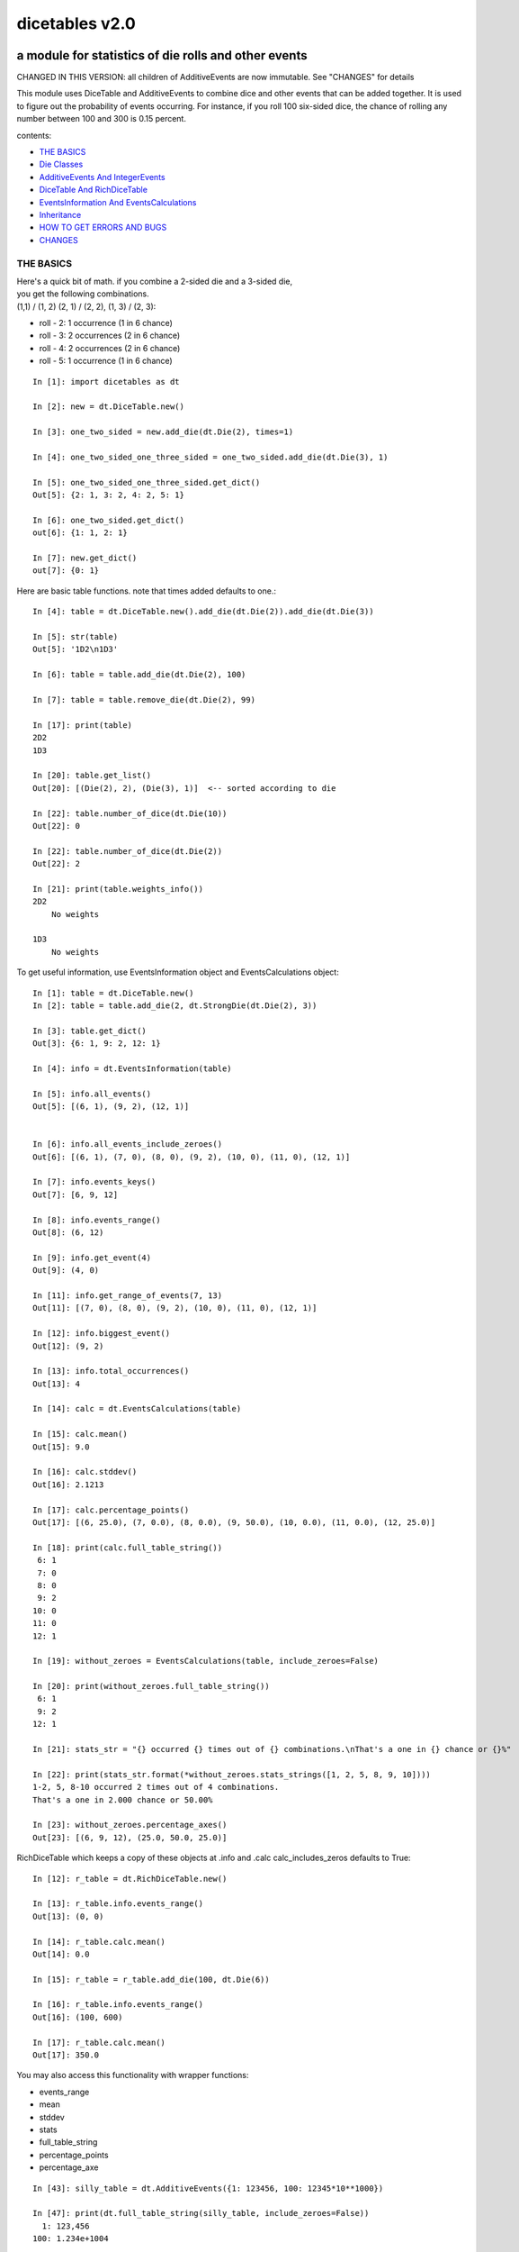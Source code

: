 ###############
dicetables v2.0
###############
=====================================================
a module for statistics of die rolls and other events
=====================================================
CHANGED IN THIS VERSION: all children of AdditiveEvents are now immutable. See "CHANGES" for details

This module uses DiceTable and AdditiveEvents to combine
dice and other events that can be added together. It is used to
figure out the probability of events occurring.  For instance, if you
roll 100 six-sided dice, the chance of rolling any number between 100
and 300 is 0.15 percent.

contents:

- `THE BASICS`_
- `Die Classes`_
- `AdditiveEvents And IntegerEvents`_
- `DiceTable And RichDiceTable`_
- `EventsInformation And EventsCalculations`_
- `Inheritance`_
- `HOW TO GET ERRORS AND BUGS`_
- `CHANGES`_

.. _Top:

----------
THE BASICS
----------
| Here's a quick bit of math.  if you combine a 2-sided die and a 3-sided die,
| you get the following combinations.
| (1,1) / (1, 2) (2, 1) / (2, 2), (1, 3) / (2, 3):

- roll - 2: 1 occurrence  (1 in 6 chance)
- roll - 3: 2 occurrences  (2 in 6 chance)
- roll - 4: 2 occurrences  (2 in 6 chance)
- roll - 5: 1 occurrence  (1 in 6 chance)

::

    In [1]: import dicetables as dt

    In [2]: new = dt.DiceTable.new()

    In [3]: one_two_sided = new.add_die(dt.Die(2), times=1)

    In [4]: one_two_sided_one_three_sided = one_two_sided.add_die(dt.Die(3), 1)

    In [5]: one_two_sided_one_three_sided.get_dict()
    Out[5]: {2: 1, 3: 2, 4: 2, 5: 1}

    In [6]: one_two_sided.get_dict()
    out[6]: {1: 1, 2: 1}

    In [7]: new.get_dict()
    out[7]: {0: 1}

Here are basic table functions. note that times added defaults to one.::

    In [4]: table = dt.DiceTable.new().add_die(dt.Die(2)).add_die(dt.Die(3))

    In [5]: str(table)
    Out[5]: '1D2\n1D3'

    In [6]: table = table.add_die(dt.Die(2), 100)

    In [7]: table = table.remove_die(dt.Die(2), 99)

    In [17]: print(table)
    2D2
    1D3

    In [20]: table.get_list()
    Out[20]: [(Die(2), 2), (Die(3), 1)]  <-- sorted according to die

    In [22]: table.number_of_dice(dt.Die(10))
    Out[22]: 0

    In [22]: table.number_of_dice(dt.Die(2))
    Out[22]: 2

    In [21]: print(table.weights_info())
    2D2
        No weights

    1D3
        No weights

To get useful information, use EventsInformation object and EventsCalculations object::

    In [1]: table = dt.DiceTable.new()
    In [2]: table = table.add_die(2, dt.StrongDie(dt.Die(2), 3))

    In [3]: table.get_dict()
    Out[3]: {6: 1, 9: 2, 12: 1}

    In [4]: info = dt.EventsInformation(table)

    In [5]: info.all_events()
    Out[5]: [(6, 1), (9, 2), (12, 1)]


    In [6]: info.all_events_include_zeroes()
    Out[6]: [(6, 1), (7, 0), (8, 0), (9, 2), (10, 0), (11, 0), (12, 1)]

    In [7]: info.events_keys()
    Out[7]: [6, 9, 12]

    In [8]: info.events_range()
    Out[8]: (6, 12)

    In [9]: info.get_event(4)
    Out[9]: (4, 0)

    In [11]: info.get_range_of_events(7, 13)
    Out[11]: [(7, 0), (8, 0), (9, 2), (10, 0), (11, 0), (12, 1)]

    In [12]: info.biggest_event()
    Out[12]: (9, 2)

    In [13]: info.total_occurrences()
    Out[13]: 4

    In [14]: calc = dt.EventsCalculations(table)

    In [15]: calc.mean()
    Out[15]: 9.0

    In [16]: calc.stddev()
    Out[16]: 2.1213

    In [17]: calc.percentage_points()
    Out[17]: [(6, 25.0), (7, 0.0), (8, 0.0), (9, 50.0), (10, 0.0), (11, 0.0), (12, 25.0)]

    In [18]: print(calc.full_table_string())
     6: 1
     7: 0
     8: 0
     9: 2
    10: 0
    11: 0
    12: 1

    In [19]: without_zeroes = EventsCalculations(table, include_zeroes=False)

    In [20]: print(without_zeroes.full_table_string())
     6: 1
     9: 2
    12: 1

    In [21]: stats_str = "{} occurred {} times out of {} combinations.\nThat's a one in {} chance or {}%"

    In [22]: print(stats_str.format(*without_zeroes.stats_strings([1, 2, 5, 8, 9, 10])))
    1-2, 5, 8-10 occurred 2 times out of 4 combinations.
    That's a one in 2.000 chance or 50.00%

    In [23]: without_zeroes.percentage_axes()
    Out[23]: [(6, 9, 12), (25.0, 50.0, 25.0)]

RichDiceTable which keeps a copy of these objects at .info and .calc calc_includes_zeros defaults to True::

    In [12]: r_table = dt.RichDiceTable.new()

    In [13]: r_table.info.events_range()
    Out[13]: (0, 0)

    In [14]: r_table.calc.mean()
    Out[14]: 0.0

    In [15]: r_table = r_table.add_die(100, dt.Die(6))

    In [16]: r_table.info.events_range()
    Out[16]: (100, 600)

    In [17]: r_table.calc.mean()
    Out[17]: 350.0



You may also access this functionality with wrapper functions:

- events_range
- mean
- stddev
- stats
- full_table_string
- percentage_points
- percentage_axe

::

    In [43]: silly_table = dt.AdditiveEvents({1: 123456, 100: 12345*10**1000})

    In [47]: print(dt.full_table_string(silly_table, include_zeroes=False))
      1: 123,456
    100: 1.234e+1004

    In [49]: stats_info = dt.stats(silly_table, list(range(-5000, 5)))

    In [51]: print(stats_str.format(*stats_info))
    (-5,000)-4 occurred 123,456 times out of 1.234e+1004 combinations.
    That's a one in 1.000e+999 chance or 1.000e-997%

Finally, here are all the kinds of dice you can add

- dt.Die(6)
- dt.ModDie(6, -2)
- dt.WeightedDie({1:1, 2:5, 3:2})
- dt.ModWeightedDie({1:1, 2:5, 3:2}, 5)
- dt.StrongDie(dt.Die(6), 5)

That's all of the basic implementation. The rest of this is details about base classes, details of the
die classes, details of dicetable classes, what causes errors and the changes from the previous version.

Top_

-----------
Die Classes
-----------
All dice are subclasses of ProtoDie, which is a subclass of IntegerEvents.
They all require implementations of get_size(), get_weight(), weight_info(),
multiply_str(number), __str__(), __repr__() and get_dict() <-required for any IntegerEvents.

They are all immutable , hashable and rich-comparable. Multiple names can safely point
to the same instance of a Die, they can be used in sets and dictionary keys and they can be
sorted with any other kind of die. Comparisons are done by (size, weight, get_dict, __repr__(as a last resort)).
So::

    In [54]: dice_list
    Out[54]:
    [ModDie(2, 0),
     WeightedDie({1: 1, 2: 1}),
     Die(2),
     ModWeightedDie({1: 1, 2: 1}, 0),
     StrongDie(Die(2), 1),
     StrongDie(WeightedDie({1: 1, 2: 1}), 1)]

    In [58]: [die.get_dict() == {1: 1, 2: 1} for die in dice_list]
    Out[58]: [True, True, True, True, True, True]

    In [56]: sorted(dice_list)
    Out[56]:
    [Die(2),
     ModDie(2, 0),
     StrongDie(Die(2), 1),
     ModWeightedDie({1: 1, 2: 1}, 0),
     StrongDie(WeightedDie({1: 1, 2: 1}), 1),
     WeightedDie({1: 1, 2: 1})]

    In [67]: [die == dt.Die(2) for die in sorted(dice_list)]
    Out[67]: [True, False, False, False, False, False]

    In [61]: my_set = {dt.Die(6)}

    In [62]: my_set.add(dt.Die(6))

    In [63]: my_set
    Out[63]: {Die(6)}

    In [64]: my_set.add(dt.ModDie(6, 0))

    In [65]: my_set
    Out[65]: {Die(6), ModDie(6, 0)}

The dice:

Die
    A basic die.  dt.Die(4) rolls 1, 2, 3, 4 with equal weight

    No added methods


ModDie
    A die with a modifier.  The modifier is added to each die roll.
    dt.ModDie(4, -2) rolls -1, 0, 1, 2 with equal weight.

    added methods:

    - .get_modifier()

WeightedDie
    A die that rolls different rolls with different frequencies.
    dt.WeightedDie({1:1, 3:3, 4:6}) is a 4-sided die.  It rolls 4
    six times as often as 1, rolls 3 three times as often as 1
    and never rolls 2

    added methods:

    - .get_raw_dict()

ModWeightedDie
    A die with a modifier that rolls different rolls with different frequencies.
    dt.ModWeightedDie({1:1, 3:3, 4:6}, 3) is a 4-sided die. 3 is added to all
    die rolls.  The same as WeightedDie.

    added methods:

    - .get_raw_dict()
    - .get_modifier()

StrongDie
    A die that is a strong version of any other die (including another StrongDie
    if you're feeling especially silly). So a StrongDie with a multiplier of 2
    would add 2 for each 1 that was rolled.

    dt.StrongDie(dt.Die(4), 5) is a 4-sided die that rolls 5, 10, 15, 20 with
    equal weight. dt.StrongDie(dt.Die(4), -1) is a 4 sided die that rolls -1, -2, -3, -4.

    added methods:

    - .get_multiplier()
    - .get_input_die()

Top_

--------------------------------
AdditiveEvents And IntegerEvents
--------------------------------
All tables and dice inherit from IntegerEvents.  All subclasses of IntegerEvents need the method
get_dict() which returns {event: occurrences, ...} for each NON-ZERO occurrence.  When you instantiate
any subclass, it checks to make sure you're get_dict() is legal.


Any of the classes that take a dictionary of events as input scrub the zero
occurrences out of the dictionary for you.
::

    In [19]: dt.DiceTable({1: 1, 2:0}, {}).get_dict()
    Out[19]: {1: 1}

    In [20]: dt.AdditiveEvents({1: 2, 3: 0, 4: 1}).get_dict()
    Out[20]: {1: 2, 4: 1}

    In [21]: dt.ModWeightedDie({1: 2, 3: 0, 4: 1}, -5).get_dict()
    Out[21]: {-4: 2, -1: 1}

AdditiveEvents is the parent of DiceTable. It has the class method new() which returns the identity. This method is
inherited by its children. You can add and remove events using the ".combine" method which tries
to pick the fastest combining algorithm. You can pick it yourself by calling ".combine_by_<algorithm>". You can
combine and remove DiceTable, AdditiveEvents, Die or any other IntegerEvents with the "combine" and "remove" methods,
but there's no record of it::

    In [32]: three_D2 = dt.AdditiveEvents.new().combine_by_dictionary(3, dt.Die(2))

    In [33]: also_three_D2 = dt.AdditiveEvents({3: 1, 4: 3, 5: 3, 6: 1})

    In [34]: still_three_D2 = dt.AdditiveEvents.new().combine(3, dt.AdditiveEvents({1: 1, 2: 1})

    In [35]: three_D2.get_dict() == also_three_D2.get_dict() == still_three_D2.get_dict()
    Out[35]: True

    In [36]: identity = three_D2.remove(3, dt.Die(2))

    In [37]: identity.get_dict() == dt.AdditiveEvents.new().get_dict()
    Out[37]: True

    In [41]: print(three_D2)
    table from 3 to 6

    In [42]: twenty_one_D2 = three_D2.combine_by_indexed_values(6, three_D2)

    In [43]: twenty_one_D2_five_D4 = twenty_one_D2.combine_by_flattened_list(5, dt.Die(4))

    In [44]: five_D4 = twenty_one_D2_five_D4.remove(21, dt.Die(2))

    In [45]: dt.DiceTable.new().add_die(5, dt.Die(4)).get_dict() == five_D4.get_dict()
    Out[45]: True

Since DiceTable is the child of AdditiveEvents, it can do all this combining and removing, but it won't be recorded
in the dice record.

Top_

---------------------------
DiceTable And RichDiceTable
---------------------------
You can instantiate any DiceTable or RichDiceTable with any data you like.
This allows you to create a DiceTable from stored information or to copy.
Please note that the "dice_data" method is ambiguously named on purpose. It's
function is to get correct input to instantiate a new DiceTable, whatever that
happens to be. To get consistent output, use "get_list".
::

    In [14]: old = dt.DiceTable.new()

    In [16]: old = old.add_die(100, dt.Die(6))

    In [17]: events_record = old.get_dict()

    In [18]: dice_record = old.dice_data()

    In [19]: new = dt.DiceTable(events_record, dice_record)

    In [20]: print(new)
    100D6

    In [21]: also_new = dt.RichDiceTable(new.get_list(), {dt.Die(6): 100}, calc_includes_zeroes=False)

    In [46]: old.get_dict() == new.get_dict() == also_new.get_dict()
    Out[46]: True

    In [47]: old.get_list() == new.get_list() == also_new.get_list()
    Out[47]: True


RichDiceTable.calc_includes_zeroes defaults to True. It is as follows.
::

    In [85]: r_table = dt.RichDiceTable.new()

    In [86]: r_table.calc_includes_zeroes = True

    In [87]: r_table = r_table.add_die(1, dt.StrongDie(dt.Die(2), 2))

    In [88]: print(r_table.calc.full_table_string())
    2: 1
    3: 0
    4: 1

    In [89]: r_table = r_table.switch_boolean()

    In [90]: the_same = dt.RichDiceTable({2: 1, 4: 1}, r_table.dice_data(), False)

    In [91]: print(r_table.calc.full_table_string())
    2: 1
    4: 1

    In [92]: print(the_same.calc.full_table_string())
    2: 1
    4: 1

    In [93]: r_table = r_table.add_die(1, dt.StrongDie(dt.Die(2), 2))

    In [94]: print(r_table.calc.full_table_string())
    4: 1
    6: 2
    8: 1

    In [95]: r_table = r_table.switch_boolean()

    In [96]: print(r_table.calc.full_table_string())
    4: 1
    5: 0
    6: 2
    7: 0
    8: 1

Top_

----------------------------------------
EventsInformation And EventsCalculations
----------------------------------------

The methods are

EventsInformation:

* all_events
* all_events_include_zeroes
* biggest_event
* biggest_events_all <- returns the list of all events that have biggest occurrence
* events_keys
* events_range
* get_event
* get_items <- returns dict.items(): a list in py2 and an iterator in py3.
* get_range_of_events
* total_occurrences

EventsCalculations:

* full_table_string
* info
* mean
* percentage_axes
    * very fast but only good to 10 decimal places

* percentage_axes_exact
* percentage_points
    * very fast but only good to 10 decimal places

* percentage_points_exact
* stats_strings
    * takes a list of events values you want information for
    * returns
        * string of those events
        * number of times those events occurred in the table
        * total number of occurrences of all events in the table
        * the inverse chance of those events occurring: a 1 in (number) chance
        * the percent chance of those events occurring: (number)% chance
* stddev
    * defaults to 4 decimal places, but can be increased or decreased

::

    In[34]: table = dt.DiceTable.new().add_die(1000, dt.Die(6))

    In[35]: calc = dt.EventsCalculations(table)

    In[36]: calc.stddev(7)
    Out[36]: 54.0061725

    In[37]: calc.mean()
    Out[37]: 3500.0

    In[38]: calc.stats_strings([3500])
    Out[38]: ('3,500', '1.046e+776', '1.417e+778', '135.4', '0.7386')
    (yes, that is correct. out of 5000 possible rolls, 3500 has a 0.7% chance of occurring)

    In[41]: calc.stats_strings(list(range(1000, 3001)) + list(range(4000, 10000)))

    Out[41]:
    ('1,000-3,000, 4,000-9,999',
     '2.183e+758',
     '1.417e+778',
     '6.490e+19',
     '1.541e-18')

    (this is also correct; rolls not in the middle 1000 collectively have a much smaller chance than the mean.)

EventsCalculations.include_zeroes is only settable at instantiation. It does
exactly what it says. EventCalculations owns an EventsInformation. So
instantiating EventsCalculations gets you
two for the price of one. It's accessed with the property
EventsCalculations.info .
::

    In[4]: table.add_die(1, dt.StrongDie(dt.Die(3), 2))

    In[5]: calc = dt.EventsCalculations(table, True)

    In[6]: print(calc.full_table_string())
    2: 1
    3: 0
    4: 1
    5: 0
    6: 1

    In[7]: calc = dt.EventsCalculations(table, False)

    In[8]: print(calc.full_table_string())
    2: 1
    4: 1
    6: 1

    In [10]: calc.info.events_range()
    Out[10]: (2, 6)

Top_

-----------
Inheritance
-----------
If you inherit from any child of AdditiveEvents and you do not load the new information
into EventsFactory, it will complain and give you instructions. The EventsFactory will try to create
your new class and if it fails, will return the closest related type::

    In[9]: class A(dt.DiceTable):
      ...:     pass
      ...:
    In[10]: A.new()
    E:\work\dice_tables\dicetables\baseevents.py:74: EventsFactoryWarning:
    factory: <class 'dicetables.factory.eventsfactory.EventsFactory'>
    Warning code: CONSTRUCT
    Failed to find/add the following class to the EventsFactory -
    class: <class '__main__.A'>
    ..... blah blah blah.....

    Out[10]: <__main__.A at 0x4c25400>  <-- you got lucky. it's your class

    In[11]: class B(dt.DiceTable):
      ...:     def __init__(self, name, number, events_dict, dice_data):
      ...:         self.name = name
      ...:         self.num = number
      ...:
    In[12]: B.new()
    E:\work\dice_tables\dicetables\baseevents.py:74: EventsFactoryWarning:
    factory: <class 'dicetables.factory.eventsfactory.EventsFactory'>
    Warning code: CONSTRUCT
    Failed to find/add the following class to the EventsFactory -
    class: <class '__main__.B'>
    ..... blah blah blah.....
    Out[12]: <dicetables.dicetable.DiceTable at 0x4c23f28>  <-- Oops. EventsFactory can't figure out how to make one.

| Now I will try again, but I will give the factory the info it needs.
| The factory knows how to get 'dictionary', 'dice'
| and 'calc_bool'. If you need it to get anything else, you need tuples of
| (<key name>, <getter name>, <default value>, 'property' or 'method')

::

    In[6]: class B(dt.DiceTable):
      ...:     factory_keys = ('name', 'number', 'dictionary', 'dice')
      ...:     new_keys = (('name', 'name', '', 'property'), ('number', 'get_num', 0, 'method'))
      ...:     def __init__(self, name, number, events_dict, dice_data):
      ...:         self.name = name
      ...:         self._num = number
      ...:     def get_num(self):
      ...:         return self._num
      ...:
    In[7]: B.new()
    Out[7]: <__main__.B at 0x4ca94a8>

    In[8]: class C(dt.DiceTable):
      ...:     factory_keys = ('dictionary', 'dice')
      ...:     def fancy_add_die(self, times, die):
      ...:         new = self.add_die(times, die)
      ...:         return 'so fancy', new
      ...:
    In[9]: x = C.new().fancy_add_die(2, dt.Die(3))
    In[10]: x[1].get_dict()
    Out[10]: {2: 1, 3: 2, 4: 3, 5: 2, 6: 1}
    In[11]: x
    Out[11]: ('so fancy', <__main__.C at 0x5eb4d68>)  <-- notice it returned C and not DiceTable

Top_

--------------------------
HOW TO GET ERRORS AND BUGS
--------------------------
Every time you instantiate any IntegerEvents, it is checked.  The get_dict() method returns a dict, and every value
in get_dict().values() must be >=1. get_dict() may not be empty.
since dt.Die(-2).get_dict() returns {}::

    In [3]: dt.Die(-2)
    dicetables.tools.eventerrors.InvalidEventsError: events may not be empty. a good alternative is the identity - {0: 1}.

    In [5]: dt.AdditiveEvents({1.0: 2})
    dicetables.tools.eventerrors.InvalidEventsError: all values must be ints

    In [6]: dt.WeightedDie({1: 1, 2: -5})
    dicetables.tools.eventerrors.InvalidEventsError: no negative or zero occurrences in Events.get_dict()

Because AdditiveEvents and WeightedDie specifically
scrub the zeroes from their get_dict() methods, these will not throw errors.
::

    In [9]: dt.AdditiveEvents({1: 1, 2: 0}).get_dict()
    Out[9]: {1: 1}

    In [11]: weird = dt.WeightedDie({1: 1, 2: 0})

    In [12]: weird.get_dict()
    Out[12]: {1: 1}

    In [13]: weird.get_size()
    Out[13]: 2

    In [14]: weird.get_raw_dict()
    Out[14]: {1: 1, 2: 0}

Special rule for WeightedDie and ModWeightedDie::

    In [15]: dt.WeightedDie({0: 1})
    ValueError: rolls may not be less than 1. use ModWeightedDie

    In [16]: dt.ModWeightedDie({0: 1}, 1)
    ValueError: rolls may not be less than 1. use ModWeightedDie

Here's how to add 0 one time (which does nothing, btw)::

    In [18]: dt.ModWeightedDie({1: 1}, -1).get_dict()
    Out[18]: {0: 1}

StrongDie also has a weird case that can be unpredictable.  Basically, don't multiply by zero::

    In [43]: table = dt.DiceTable.new()

    In [44]: table = table.add_die(1, dt.Die(6))

    In [45]: table = table.add_die(100, dt.StrongDie(dt.Die(100), 0))

    In [46]: table.get_dict()

    Out[46]: {1: 1, 2: 1, 3: 1, 4: 1, 5: 1, 6: 1}

    In [47]: print(table)
    1D6
    (100D100)X(0)

    In [48]: table = table.add_die(2, dt.StrongDie(dt.ModWeightedDie({1: 2, 3: 4}, -1), 0)) <- this rolls zero with weight 4

    In [49]: print(table)
    (2D3-2  W:6)X(0)
    1D6
    (100D100)X(0)

    In [50]: table.get_dict()
    Out[50]: {1: 16, 2: 16, 3: 16, 4: 16, 5: 16, 6: 16} <- this is correct, it's just stupid.


"remove_die" and "add_die" are safe. They raise an error if you
remove too many dice or add or remove a negative number.

If you "remove" or "combine" with a negative number, nothing should happen,
but i make no guarantees.

If you use "remove" to remove what you haven't added,
it may or may not raise an error, but it's guaranteed buggy::

    In [19]: table = dt.DiceTable.new().add_die(1, dt.Die(6))

    In [21]: table = table.remove_die(4, dt.Die(6))
    dicetables.tools.eventerrors.DiceRecordError: Tried to create a DiceRecord with a negative value at Die(6): -3

    In [22]: table = table.remove_die(1, dt.Die(10))
    dicetables.tools.eventerrors.DiceRecordError: Tried to create a DiceRecord with a negative value at Die(10): -1

    In [26]: table = table.add_die(-3, dt.Die(6))
    dicetables.tools.eventerrors.DiceRecordError: Tried to add_die or remove_die with a negative number.

    In [27]: table = table.remove_die(-3, dt.Die(6))
    dicetables.tools.eventerrors.DiceRecordError: Tried to add_die or remove_die with a negative number.

    In [28]: table.get_dict()
    Out[28]: {1: 1, 2: 1, 3: 1, 4: 1, 5: 1, 6: 1}

    In [29]: table = table.combine(-100, dt.Die(10000))

    In [30]: table.get_dict()
    Out[30]: {1: 1, 2: 1, 3: 1, 4: 1, 5: 1, 6: 1}

    In [31]: table = table.remove(10, dt.Die(2))
    ValueError: min() arg is an empty sequence <-didn't know this would happen, but at least failed loudly

    In [32]: table = table.remove(2, dt.Die(2))

    In [33]: table.get_dict()
    Out[33]: {-1: 1, 1: 1} <-bad. this is a random answer

    In [34]: table = table.remove(1, dt.AdditiveEvents({-5: 100}))

    In [35]: table.get_dict()
    Out[35]: {} <-very bad. this is an illegal answer.

Since you can instantiate a DiceTable with any legal input,
you can make a table with utter nonsense. It will work horribly.
for instance, the dictionary for 2D6 is:

{2: 1, 3: 2, 4: 3, 5: 4, 6: 5, 7: 6, 8: 5, 9: 4, 10: 3, 11: 2, 12: 1}
::

    In[22]: nonsense = dt.DiceTable({1: 1}, {dt.Die(6): 2}) <- BAD DATA!!!!

    In[23]: print(nonsense)  <- the dice record says it has 2D6, but the events dictionary is WRONG
    2D6

    In[24]: nonsense = nonsense.remove_die(2, dt.Die(6))  <- so here's your error. I hope you're happy.
    ValueError: min() arg is an empty sequence

But, you cannot instantiate a DiceTable with negative values for dice.
And you cannot instantiate a DiceTable with non-sense values for dice.
::

    In[11]: dt.DiceTable({1: 1}, {dt.Die(3): 3, dt.Die(5): -1})
    dicetables.tools.eventerrors.DiceRecordError: Tried to create a DiceRecord with a negative value at Die(5): -1

    In[12]: dt.DiceTable({1: 1}, {'a': 2.0})
    dicetables.tools.eventerrors.DiceRecordError: input must be {ProtoDie: int, ...}

Calling combine_by_flattened_list can be risky::

    In [36]: x = dt.AdditiveEvents({1:1, 2: 5})

    In [37]: x = x.combine_by_flattened_list(5, dt.AdditiveEvents({1: 2, 3: 4}))

    In [39]: x = x.combine_by_flattened_list(5, dt.AdditiveEvents({1: 2, 3: 4*10**10}))
    MemoryError

    In [42]: x = x.combine_by_flattened_list(1, dt.AdditiveEvents({1: 2, 3: 4*10**700}))
    OverflowError: cannot fit 'int' into an index-sized integer

Top_

=======
CHANGES
=======
---------------------------------
from version 0.4.6 to version 1.0
---------------------------------
There are several major changes:

- Modules and classes  and methods got renamed. see the dictionary at the bottom. There are new classes
- DiceTable.__init__() now takes arguments. The class method DiceTable.new() creates an empty table.
- DiceTable and its parent AdditiveEvents are no longer responsible for obtaining any but the most basic information.
- All the calculations and information are now done by EventsInformation and EventsCalculations
- Aside from the above two classes, every other object is now a child of IntegerEvents.
- Dice classes no longer have "tuple_list()" method. They use the same "get_dict()" method that all IntegerEvents use

The following modules and classes have been renamed.

- longintmath.py: baseevents.py
- dicestats.py: dieevents.py, dicetable.py
- tableinfo.py: eventsinfo.py
- LongIntTable: AdditiveEvents

The following classes have been added:

- baseevents.InvalidEventsError
- dicetable.DiceRecordError
- baseevents.IntegerEvents
- dicetable.RichDiceTable
- eventsinfo.EventsInformation
- eventsinfo.EventsCalculations


DiceTable.__init__() now takes two arguments - a dictionary of {event: occurrences}
and a list of [(die, number), ]. to create a new table, call the class method DiceTable.new(). This change allows
easy creation of a new dice table from data. new_table = DiceTable(old_table.get_dict(), old_table.get_list()) or
new_table = DiceTable(stored_dict, stored_dice_list). To create a DiceTable with no dice, use DiceTable.new().

The base class of DiceTable is now called AdditiveEvents and not LongIntTable. If any IntegerEvents events is
instantiated in a way that would cause bugs, it raises an error; the same is true for any dice.

AdditiveEvents.combine/remove take any IntegerEvents as an argument whereas LongIntTable.add/remove took a list of
tuples as an argument. the methods for getting basic information from LongIntTable are now in EventsInformation.  mean()
and stddev() are part of EventsCalculations object. These objects work on ANY kind of IntegerEvents, not just DiceTable.

all of tableinfo was rewritten as objects. although they are deprecated, the following still exist as wrapper
functions for those objects:

- events_range
- format_number
- full_table_string
- graph_pts
- graph_pts_overflow
- mean
- percentage_axes
- percentage_points
- safe_true_div
- stats
- stddev

the new objects are:

- NumberFormatter
- EventsInformation
- EventsCalculations

for details, see their headings in the README.

For output:
stats() now shows tiny percentages, and if infinite, shows 'Infinity'.
Any exponent between 10 and -10 has that extraneous zero removed: '1.2e+05' is now '1.2e+5'.

Any subclass of ProtoDie no longer has the .tuple_list() method.  It has been replaced by the .get_dict() method
which returns a dictionary and not a list of tuples. The string for StrongDie now puts parentheses around the multiplier.
::

    CONVERSIONS = {
        'DiceTable()': 'DiceTable.new()',
        'LongIntTable.add': 'AdditiveEvents.combine',
        'LongIntTable.frequency': 'EventsInformation(event).get_event',
        'LongIntTable.frequency_all': 'EventsInformation(event).all_events',
        'LongIntTable.frequency_highest': 'EventsInformation(event).biggest_event',
        'LongIntTable.frequency_range': 'EventsInformation(event).get_range_of_events',
        'LongIntTable.mean': 'EventsCalculations(event).mean',
        'LongIntTable.merge': 'GONE',
        'LongIntTable.remove': 'AdditiveEvents.remove',
        'LongIntTable.stddev': 'EventsCalculations(event).stddev',
        'LongIntTable.total_frequency': 'EventsInformation(event).total_occurrences',
        'LongIntTable.update_frequency': 'GONE',
        'LongIntTable.update_value_add': 'GONE',
        'LongIntTable.update_value_ow': 'GONE',
        'LongIntTable.values': 'EventsInformation(event).event_keys',
        'LongIntTable.values_max': 'EventsInformation(event).event_range[0]',
        'LongIntTable.values_min': 'EventsInformation(event).event_range[1]',
        'LongIntTable.values_range': 'EventsInformation(event).event_range',
        'DiceTable.update_list': 'GONE (DiceTable owns a DiceRecord object that handles this)',
        'ProtoDie.tuple_list': ('sorted(ProtoDie.get_dict().items)', 'EventsInformation(ProtoDie).all_events'),
        'scinote': 'NumberFormatter.format',
        'full_table_string', 'EventsCalculations(event).full_table_string',
        'stats', 'EventsCalculations(event).stats_strings',
        'long_int_div': 'safe_true_div',
        'graph_pts': ('EventsCalculations(event).percentage_points',
                      'EventsCalculations(event).percentage_points_exact',
                      'EventsCalculations(event).percentage_axes',
                      'EventsCalculations(event).percentage_axes_exact',
                      'EventsInformation(events).all_events',
                      'EventsInformation(events).all_events_include_zeroes')
        }


Top_

-------------------------------
from version 1.0 to version 2.0
-------------------------------
There should only be two API changes from version 1.0 to 2.0

- all children of AdditiveEvents are immutable. This can have some interesting
  inheritance effects. See Inheritance_.

- DiceTable does not take a list of [(die, number), ...]. It now take a dictionary of {die: number}.
- Removed wrapper functions: graph_pts, graph_pts_overflow, format_number

::

    in [12]: new = dt.AdditiveEvents.new()

    in [12]: new.combine(2, dt.AdditiveEvents({1: 1, 2: 5}))
    Out[13]: <dicetables.baseevents.AdditiveEvents at 0x5e73828>

    In [14]: dt.DiceTable({1: 1, 2: 1, 3: 1}, {dt.Die(3): 1})
    Out[14]: <dicetables.dicetable.DiceTable at 0x5eddef0>

